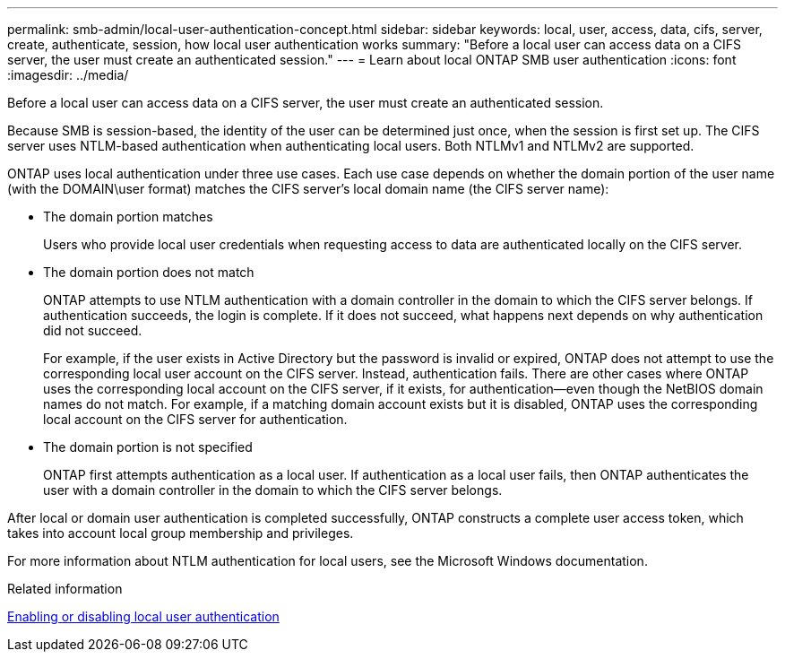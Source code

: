 ---
permalink: smb-admin/local-user-authentication-concept.html
sidebar: sidebar
keywords: local, user, access, data, cifs, server, create, authenticate, session, how local user authentication works
summary: "Before a local user can access data on a CIFS server, the user must create an authenticated session."
---
= Learn about local ONTAP SMB user authentication
:icons: font
:imagesdir: ../media/

[.lead]
Before a local user can access data on a CIFS server, the user must create an authenticated session.

Because SMB is session-based, the identity of the user can be determined just once, when the session is first set up. The CIFS server uses NTLM-based authentication when authenticating local users. Both NTLMv1 and NTLMv2 are supported.

ONTAP uses local authentication under three use cases. Each use case depends on whether the domain portion of the user name (with the DOMAIN\user format) matches the CIFS server's local domain name (the CIFS server name):

* The domain portion matches
+
Users who provide local user credentials when requesting access to data are authenticated locally on the CIFS server.

* The domain portion does not match
+
ONTAP attempts to use NTLM authentication with a domain controller in the domain to which the CIFS server belongs. If authentication succeeds, the login is complete. If it does not succeed, what happens next depends on why authentication did not succeed.
+
For example, if the user exists in Active Directory but the password is invalid or expired, ONTAP does not attempt to use the corresponding local user account on the CIFS server. Instead, authentication fails. There are other cases where ONTAP uses the corresponding local account on the CIFS server, if it exists, for authentication--even though the NetBIOS domain names do not match. For example, if a matching domain account exists but it is disabled, ONTAP uses the corresponding local account on the CIFS server for authentication.

* The domain portion is not specified
+
ONTAP first attempts authentication as a local user. If authentication as a local user fails, then ONTAP authenticates the user with a domain controller in the domain to which the CIFS server belongs.

After local or domain user authentication is completed successfully, ONTAP constructs a complete user access token, which takes into account local group membership and privileges.

For more information about NTLM authentication for local users, see the Microsoft Windows documentation.

.Related information

xref:enable-disable-local-user-authentication-task.adoc[Enabling or disabling local user authentication]

// 2025 May 20, ONTAPDOC-2981